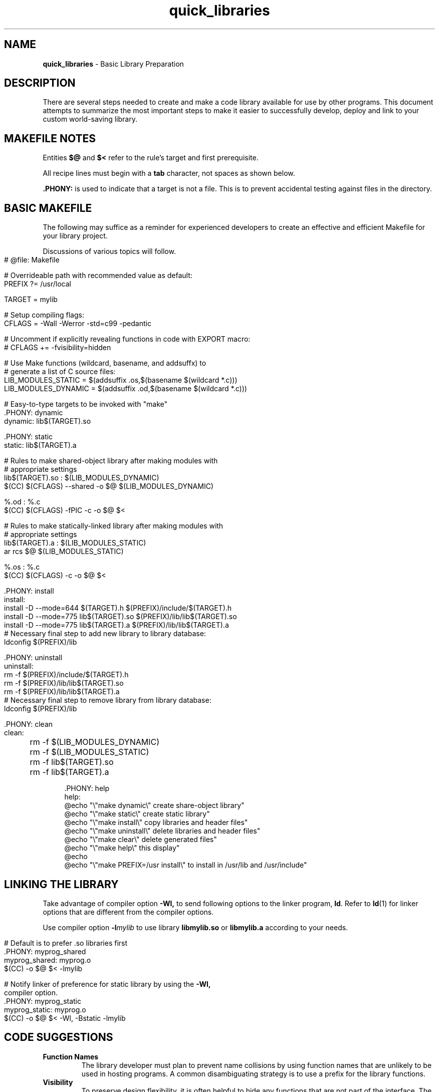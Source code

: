 .\" -*- mode: nroff -*-
.TH quick_libraries 7 "Miscellaneous Manual Page"
.SH NAME
.B quick_libraries
\- Basic Library Preparation
.SH DESCRIPTION
.PP
There are several steps needed to create and make a code library
available for use by other programs.
This document attempts to summarize the most important steps to make
it easier to successfully develop, deploy and link to your custom
world-saving library.
.SH MAKEFILE NOTES
.PP
Entities
.BR $@ " and " $<
refer to the rule's target and first prerequisite.
.PP
All recipe lines must begin with a
.B tab
character, not spaces as shown below.
.PP
.B .PHONY:
is used to indicate that a target is not a file.
This is to prevent accidental testing against files in the directory.
.SH BASIC MAKEFILE
.PP
The following may suffice as a reminder for experienced developers
to create an effective and efficient Makefile for your library
project.
.PP
Discussions of various topics will follow.
.IP "" 4
.EX
# @file: Makefile

# Overrideable path with recommended value as default:
PREFIX ?= /usr/local

TARGET = mylib

# Setup compiling flags:
CFLAGS = -Wall -Werror -std=c99 -pedantic

# Uncomment if explicitly revealing functions in code with EXPORT macro:
# CFLAGS += -fvisibility=hidden

# Use Make functions (wildcard, basename, and addsuffx) to
# generate a list of C source files:
LIB_MODULES_STATIC = $(addsuffix .os,$(basename $(wildcard *.c)))
LIB_MODULES_DYNAMIC = $(addsuffix .od,$(basename $(wildcard *.c)))

# Easy-to-type targets to be invoked with \(dqmake\(dq
\&.PHONY: dynamic
dynamic: lib$(TARGET).so

\&.PHONY: static
static: lib$(TARGET).a

# Rules to make shared-object library after making modules with
# appropriate settings
lib$(TARGET).so : $(LIB_MODULES_DYNAMIC)
   $(CC) $(CFLAGS) --shared -o $@ $(LIB_MODULES_DYNAMIC)

%.od : %.c
   $(CC) $(CFLAGS) -fPIC -c -o $@ $<

# Rules to make statically-linked library after making modules with
# appropriate settings
lib$(TARGET).a : $(LIB_MODULES_STATIC)
   ar rcs $@ $(LIB_MODULES_STATIC)

%.os : %.c
   $(CC) $(CFLAGS) -c -o $@ $<

\&.PHONY: install
install:
   install -D --mode=644 $(TARGET).h $(PREFIX)/include/$(TARGET).h
   install -D --mode=775 lib$(TARGET).so $(PREFIX)/lib/lib$(TARGET).so
   install -D --mode=775 lib$(TARGET).a $(PREFIX)/lib/lib$(TARGET).a
   # Necessary final step to add new library to library database:
   ldconfig $(PREFIX)/lib

\&.PHONY: uninstall
uninstall:
   rm -f $(PREFIX)/include/$(TARGET).h
   rm -f $(PREFIX)/lib/lib$(TARGET).so
   rm -f $(PREFIX)/lib/lib$(TARGET).a
   # Necessary final step to remove library from library database:
   ldconfig $(PREFIX)/lib

\&.PHONY: clean
clean:
	rm -f $(LIB_MODULES_DYNAMIC)
	rm -f $(LIB_MODULES_STATIC)
	rm -f lib$(TARGET).so
	rm -f lib$(TARGET).a

\&.PHONY: help
help:
   @echo \(dq\(rs\(dqmake dynamic\(rs\(dq     create share-object library\(dq
   @echo \(dq\(rs\(dqmake static\(rs\(dq      create static library\(dq
   @echo \(dq\(rs\(dqmake install\(rs\(dq     copy libraries and header files\(dq
   @echo \(dq\(rs\(dqmake uninstall\(rs\(dq   delete libraries and header files\(dq
   @echo \(dq\(rs\(dqmake clear\(rs\(dq       delete generated files\(dq
   @echo \(dq\(rs\(dqmake help\(rs\(dq        this display\(dq
   @echo
   @echo \(dq\(rs\(dqmake PREFIX=/usr install\(rs\(dq to install in /usr/lib and /usr/include\(dq

.EE
.SH LINKING THE LIBRARY
.PP
Take advantage of compiler option
.B -Wl,
to send following options to the linker program,
.BR ld .
Refer to
.BR ld (1)
for linker options that are different from the compiler options.
.PP
Use compiler option
.BI -l mylib
to use library
.BR libmylib.so " or " libmylib.a
according to your needs.
.IP "" 4
.EX
# Default is to prefer .so libraries first
\&.PHONY: myprog_shared
myprog_shared: myprog.o
   $(CC) -o $@ $< -lmylib

# Notify linker of preference for static library by using the \c
.B -Wl,
compiler option.
\&.PHONY: myprog_static
myprog_static: myprog.o
   $(CC) -o $@ $< -Wl, -Bstatic -lmylib


.EE
.SH CODE SUGGESTIONS
.TP
.B Function Names
The library developer must plan to prevent name collisions by using
function names that are unlikely to be used in hosting programs.
A common disambiguating strategy is to use a prefix for the library
functions.
.TP
.B Visibility
To preserve design flexibility, it is often helpful to hide any
functions that are not part of the interface.
The
.b -fvisibility
compiler option supports hiding functions.
.IP
Add the option, as \(dq-fvisibility=hidden\(dq,  to the
.B CFLAGS
variable in the project Makefile, and then export specific functions
with a defined function prefix, as demonstrated below.
.IP
This goes into a common library header file (note that the value
.B default
makes something visible:
.RS 4
.IP
.EX
#define EXPORT __attribute__((visibility(\(dqdefault\(dq)))
.EE
.RE
.IP
Then, in the source files (C or C++), declare public functions with the
.B EXPORT
prefix:
.RS 4
.IP
.EX
EXPORT int do_something(void)
{
   return 1;
}
.EE
.RE
.SH COMPILE MEASURES
.PP
Besides the
.B -fvisibility=hidden
CFLAGS option mentioned above.
.TP
.B -fPIC
This option, an acronym of \fBP\fPosition \fBI\fPndependent \fBC\fPode,
must be used for modules destined for shared-object libraries.
Shared object libraries are dynamically-linked at runtime, so the
addresses of the functions in the shared object libraries are unknown
at link time.
Static-link libraries do not need this option.
.SH LINK MEASURES
.PP
Static- and Dynamic-link libraries follow different procedures:
.IP
.EX
library.so: $(LIB_MODULES)
\t@echo Building shared-object library
\t$(CC) $(CFLAGS) --shared -o $@ $(LIB_MODULES)

library.a: $(LIB_MODULES)
   @echo Building static library
   ar rcs $@ $(LIB_MODULES)
.EE
.PP
The shared library uses the compiler option
.B --shared
to complete the library build, whilc the static library uses the
archive command
.B ar
with options to create the library.
.SH INSTALLING THE LIBRARY
.PP
Now that the library is complete, it must be available when needed.
.TP
.B Library residence
For static-link libraries, it only needs to be available when the
hosting program is linked.
Dynamic-link, shared-object libraries must found at run time, which
usually means they live in one of the directories where they will
be sought,
.BR /lib ", " /usr/lib ", or " /usr/local/lib ,
usually with the last option being the right choice.
.TP
.B ldconfig
must be called to update the database of available libraries.
.SH INCLUDING A LIBRARY
.PP
The library is completed, th



